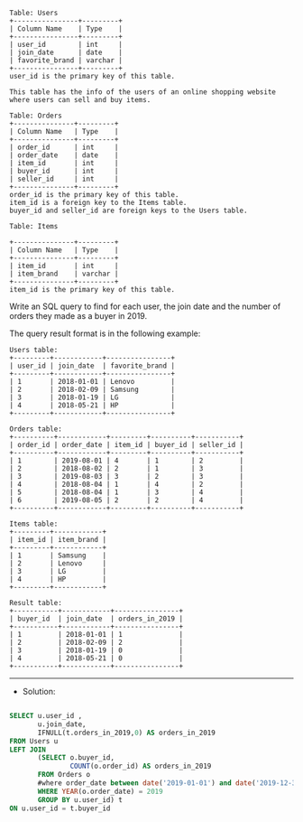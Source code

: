 #+BEGIN_EXAMPLE
Table: Users
+----------------+---------+
| Column Name    | Type    |
+----------------+---------+
| user_id        | int     |
| join_date      | date    |
| favorite_brand | varchar |
+----------------+---------+
user_id is the primary key of this table.

This table has the info of the users of an online shopping website where users can sell and buy items.
#+END_EXAMPLE
#+BEGIN_EXAMPLE
Table: Orders
+---------------+---------+
| Column Name   | Type    |
+---------------+---------+
| order_id      | int     |
| order_date    | date    |
| item_id       | int     |
| buyer_id      | int     |
| seller_id     | int     |
+---------------+---------+
order_id is the primary key of this table.
item_id is a foreign key to the Items table.
buyer_id and seller_id are foreign keys to the Users table.
#+END_EXAMPLE
#+BEGIN_EXAMPLE
Table: Items

+---------------+---------+
| Column Name   | Type    |
+---------------+---------+
| item_id       | int     |
| item_brand    | varchar |
+---------------+---------+
item_id is the primary key of this table.
#+END_EXAMPLE

Write an SQL query to find for each user, the join date and the number of orders they made as a buyer in 2019.

The query result format is in the following example:

#+BEGIN_EXAMPLE
Users table:
+---------+------------+----------------+
| user_id | join_date  | favorite_brand |
+---------+------------+----------------+
| 1       | 2018-01-01 | Lenovo         |
| 2       | 2018-02-09 | Samsung        |
| 3       | 2018-01-19 | LG             |
| 4       | 2018-05-21 | HP             |
+---------+------------+----------------+

Orders table:
+----------+------------+---------+----------+-----------+
| order_id | order_date | item_id | buyer_id | seller_id |
+----------+------------+---------+----------+-----------+
| 1        | 2019-08-01 | 4       | 1        | 2         |
| 2        | 2018-08-02 | 2       | 1        | 3         |
| 3        | 2019-08-03 | 3       | 2        | 3         |
| 4        | 2018-08-04 | 1       | 4        | 2         |
| 5        | 2018-08-04 | 1       | 3        | 4         |
| 6        | 2019-08-05 | 2       | 2        | 4         |
+----------+------------+---------+----------+-----------+

Items table:
+---------+------------+
| item_id | item_brand |
+---------+------------+
| 1       | Samsung    |
| 2       | Lenovo     |
| 3       | LG         |
| 4       | HP         |
+---------+------------+

Result table:
+-----------+------------+----------------+
| buyer_id  | join_date  | orders_in_2019 |
+-----------+------------+----------------+
| 1         | 2018-01-01 | 1              |
| 2         | 2018-02-09 | 2              |
| 3         | 2018-01-19 | 0              |
| 4         | 2018-05-21 | 0              |
+-----------+------------+----------------+
#+END_EXAMPLE

---------------------------------------------------------------------
- Solution:

#+BEGIN_SRC sql

SELECT u.user_id ,
       u.join_date,  
       IFNULL(t.orders_in_2019,0) AS orders_in_2019
FROM Users u
LEFT JOIN
       (SELECT o.buyer_id, 
               COUNT(o.order_id) AS orders_in_2019
       FROM Orders o 
       #where order_date between date('2019-01-01') and date('2019-12-31')
       WHERE YEAR(o.order_date) = 2019
       GROUP BY u.user_id) t
ON u.user_id = t.buyer_id

#+END_SRC
